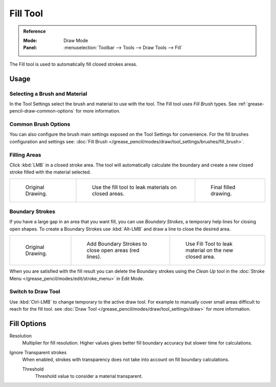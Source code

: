 .. _tool-grease-pencil-draw-fill:

*********
Fill Tool
*********

.. admonition:: Reference
   :class: refbox

   :Mode:      Draw Mode
   :Panel:     :menuselection:`Toolbar --> Tools --> Draw Tools --> Fill`

The Fill tool is used to automatically fill closed strokes areas.


Usage
=====

Selecting a Brush and Material
------------------------------

In the Tool Settings select the brush and material to use with the tool.
The Fill tool uses *Fill Brush* types.
See :ref:`grease-pencil-draw-common-options` for more information.


Common Brush Options
--------------------

You can also configure the brush main settings exposed on the Tool Settings for convenience.
For the fill brushes configuration and settings
see: :doc:`Fill Brush </grease_pencil/modes/draw/tool_settings/brushes/fill_brush>`.


Filling Areas
-------------

Click :kbd:`LMB` in a closed stroke area. The tool will automatically calculate
the boundary and create a new closed stroke filled with the material selected.

.. list-table::

   * - .. figure:: /images/grease-pencil_modes_draw_tools_fill_fill-01.png
          :width: 200px

          Original Drawing.

     - .. figure:: /images/grease-pencil_modes_draw_tools_fill_fill-02.png
          :width: 200px

          Use the fill tool to leak materials on closed areas.

     - .. figure:: /images/grease-pencil_modes_draw_tools_fill_fill-03.png
          :width: 200px

          Final filled drawing.


Boundary Strokes
----------------

If you have a large gap in an area that you want fill,
you can use *Boundary Strokes*, a temporary help lines for closing open shapes.
To create a Boundary Strokes use :kbd:`Alt-LMB` and draw a line to close the desired area.

.. list-table::

   * - .. figure:: /images/grease-pencil_modes_draw_tools_fill_boundary-strokes-01.png
          :width: 200px

          Original Drawing.

     - .. figure:: /images/grease-pencil_modes_draw_tools_fill_boundary-strokes-02.png
          :width: 200px

          Add Boundary Strokes to close open areas (red lines).

     - .. figure:: /images/grease-pencil_modes_draw_tools_fill_boundary-strokes-03.png
          :width: 200px

          Use Fill Tool to leak material on the new closed area.

When you are satisfied with the fill result you can delete the Boundary strokes using
the *Clean Up* tool in the :doc:`Stroke Menu </grease_pencil/modes/edit/stroke_menu>` in Edit Mode.


Switch to Draw Tool
-------------------

Use :kbd:`Ctrl-LMB` to change temporary to the active draw tool.
For example to manually cover small areas difficult to reach for the fill tool.
see :doc:`Draw Tool </grease_pencil/modes/draw/tool_settings/draw>` for more information.


Fill Options
============

Resolution
   Multiplier for fill resolution.
   Higher values gives better fill boundary accuracy but slower time for calculations.

Ignore Transparent strokes
   When enabled, strokes with transparency does not take into account on fill boundary calculations.

   Threshold
      Threshold value to consider a material transparent.
